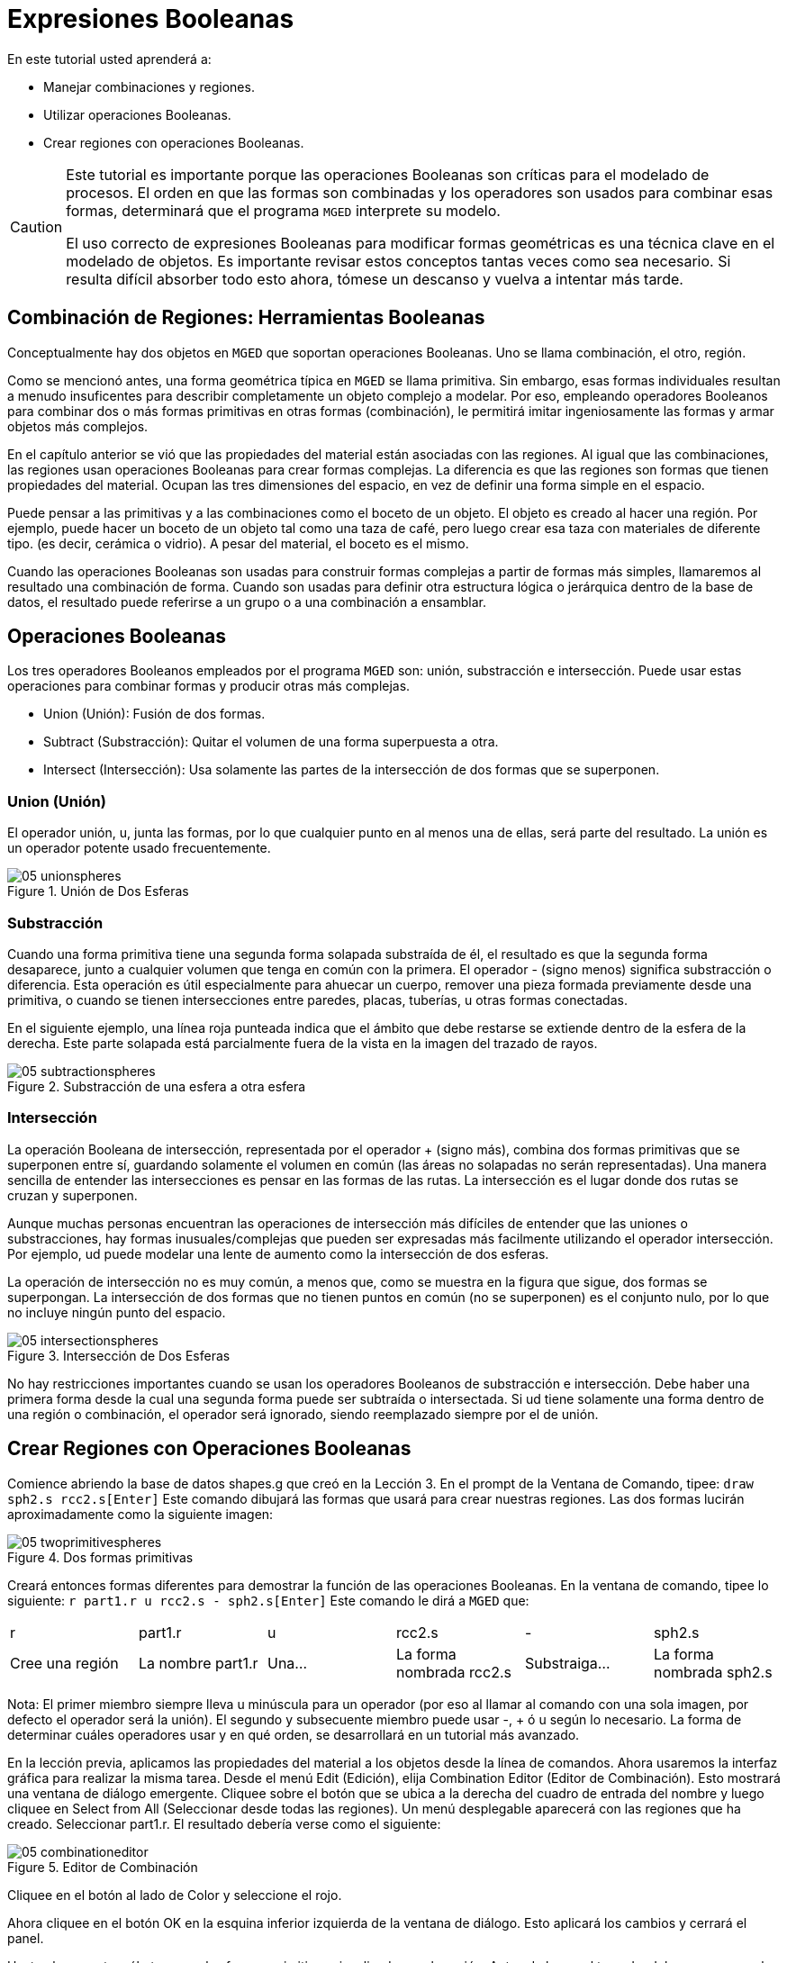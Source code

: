 = Expresiones Booleanas

En este tutorial usted aprenderá a: 

* Manejar combinaciones y regiones.
* Utilizar operaciones Booleanas.
* Crear regiones con operaciones Booleanas.


[CAUTION]
====
Este tutorial es importante porque las operaciones Booleanas son críticas para el modelado de procesos.
El orden en que las formas son combinadas y los operadores son usados para combinar esas formas, determinará que el programa [app]``MGED``	  interprete su modelo. 

El uso correcto de expresiones Booleanas para modificar formas geométricas es una técnica clave en el modelado de objetos.
Es importante revisar estos conceptos tantas veces como sea necesario.
Si resulta difícil absorber todo esto ahora, tómese un descanso y vuelva a intentar más tarde. 
====

[[_boolean_tools]]
== Combinación de Regiones: Herramientas Booleanas

Conceptualmente hay dos objetos en [app]``MGED``	que soportan operaciones Booleanas.
Uno se llama combinación, el otro, región. 

Como se mencionó antes, una forma geométrica típica en [app]``MGED`` se llama primitiva.
Sin embargo, esas formas individuales resultan a menudo insuficentes para describir completamente un objeto complejo a modelar.
Por eso, empleando operadores Booleanos para combinar dos o más formas primitivas en otras formas (combinación), le permitirá imitar ingeniosamente las formas y armar objetos más complejos. 

En el capítulo anterior se vió que las propiedades del material están asociadas con las regiones.
Al igual que las combinaciones, las regiones usan operaciones Booleanas para crear formas complejas.
La diferencia es que las regiones son formas que tienen propiedades del material.
Ocupan las tres dimensiones del espacio, en vez de definir una forma simple en el espacio. 

Puede pensar a las primitivas y a las combinaciones como el boceto de un objeto.
El objeto es creado al hacer una región.
Por ejemplo, puede hacer un boceto de un objeto tal como una taza de café, pero luego crear esa taza con materiales de diferente tipo.
(es decir, cerámica o vidrio). A pesar del material, el boceto es el mismo. 

Cuando las operaciones Booleanas son usadas para construir formas complejas a partir de formas más simples, llamaremos al resultado una combinación de forma.
Cuando son usadas para definir otra estructura lógica o jerárquica dentro de la base de datos, el resultado puede referirse a un grupo o a una combinación a ensamblar. 

[[_boolean_operations]]
== Operaciones Booleanas

Los tres operadores Booleanos empleados por el programa [app]``MGED`` son: unión, substracción e intersección.
Puede usar estas operaciones para combinar formas y producir otras más complejas. 

* Union (Unión): Fusión de dos formas.
* Subtract (Substracción): Quitar el volumen de una forma superpuesta a otra.
* Intersect (Intersección): Usa solamente las partes de la intersección de dos formas que se superponen.


=== Union (Unión)

El operador unión, u, junta las formas, por lo que cualquier punto en al menos una de ellas, será parte del resultado.
La unión es un operador potente usado frecuentemente. 

.Uni&#xF3;n de Dos Esferas
image::mged/05_unionspheres.png[]


=== Substracción

Cuando una forma primitiva tiene una segunda forma solapada substraída de él, el resultado es que la segunda forma desaparece, junto a cualquier volumen que tenga en común con la primera.
El operador - (signo menos) significa substracción o diferencia.
Esta operación es útil especialmente para ahuecar un cuerpo, remover una pieza formada previamente desde una primitiva, o cuando se tienen intersecciones entre paredes, placas, tuberías, u otras formas conectadas. 

En el siguiente ejemplo, una línea roja punteada indica que el ámbito que debe restarse se extiende dentro de la esfera de la derecha.
Este parte solapada está parcialmente fuera de la vista en la imagen del trazado de rayos. 

.Substracci&#xF3;n de una esfera a otra esfera
image::mged/05_subtractionspheres.png[]


=== Intersección

La operación Booleana de intersección, representada por el operador + (signo más), combina dos formas primitivas que se superponen entre sí, guardando solamente el volumen en común (las áreas no solapadas no serán representadas). Una manera sencilla de entender las intersecciones es pensar en las formas de las rutas.
La intersección es el lugar donde dos rutas se cruzan y superponen. 

Aunque muchas personas encuentran las operaciones de intersección más difíciles de entender que las uniones o substracciones, hay formas inusuales/complejas que pueden ser expresadas más facilmente utilizando el operador intersección.
Por ejemplo, ud puede modelar una lente de aumento como la intersección de dos esferas. 

La operación de intersección no es muy común, a menos que, como se muestra en la figura que sigue, dos formas se superpongan.
La intersección de dos formas que no tienen puntos en común (no se superponen) es el conjunto nulo, por lo que no incluye ningún punto del espacio. 

.Intersecci&#xF3;n de Dos Esferas
image::mged/05_intersectionspheres.png[]

No hay restricciones importantes cuando se usan los operadores Booleanos de substracción e intersección.
Debe haber una primera forma desde la cual una segunda forma puede ser subtraída o intersectada.
Si ud tiene solamente una forma dentro de una región o combinación, el operador será ignorado, siendo reemplazado siempre por el de unión. 

[[_making_regions_bool_ops]]
== Crear Regiones con Operaciones Booleanas

Comience abriendo la base de datos shapes.g que creó en la Lección 3.
En el prompt de la Ventana de Comando, tipee: `draw sph2.s rcc2.s[Enter]`	Este comando dibujará las formas que usará para crear nuestras regiones.
Las dos formas lucirán aproximadamente como la siguiente imagen: 

.Dos formas primitivas
image::mged/05_twoprimitivespheres.png[]

Creará entonces formas diferentes para demostrar la función de las operaciones Booleanas.
En la ventana de comando, tipee lo siguiente: `r part1.r u rcc2.s - sph2.s[Enter]`	Este comando le dirá a [app]``MGED`` que: 

[cols="1,1,1,1,1,1"]
|===

|r
|part1.r
|u
|rcc2.s
|-
|sph2.s

|Cree una región
|La nombre part1.r
|Una...
|La forma nombrada rcc2.s
|Substraiga...
|La forma nombrada sph2.s
|===

Nota: El primer miembro siempre lleva u minúscula para un operador (por eso al llamar al comando con una sola imagen, por defecto el operador será la unión). El segundo y subsecuente miembro puede usar -, + ó u según lo necesario.
La forma de determinar cuáles operadores usar y en qué orden, se desarrollará en un tutorial más avanzado. 

En la lección previa, aplicamos las propiedades del material a los objetos desde la línea de comandos.
Ahora usaremos la interfaz gráfica para realizar la misma tarea.
Desde el menú Edit (Edición), elija Combination Editor (Editor de Combinación). Esto mostrará una ventana de diálogo emergente.
Cliquee sobre el botón que se ubica a la derecha del cuadro de entrada del nombre y luego cliquee en Select from All (Seleccionar desde todas las regiones). Un menú desplegable aparecerá con las regiones que ha creado.
Seleccionar part1.r.
El resultado debería verse como el siguiente: 

.Editor de Combinaci&#xF3;n
image::mged/05_combinationeditor.png[]

Cliquee en el botón al lado de Color y seleccione el rojo. 

Ahora cliquee en el botón OK en la esquina inferior izquierda de la ventana de diálogo.
Esto aplicará los cambios y cerrará el panel. 

Hasta el momento, sólo tenemos las formas primitivas visualizadas, no la región.
Antes de hacer el trazado, debemos remover las formas primitivas de la visualización, y dibujar la región.
De otra manera, no podremos ver la región con los colores que hayamos aplicado.
Podemos hacer esto tipeando: `B part1.r`

Ahora está listo para trazar este objeto.
Desde el menú File (Archivo), active el Raytrace Control Panel (Panel de Control del Trazado de Rayo) y cliquee el botón Raytrace (Trazado de Rayos). La imagen obtenida debería ser similar a la imagen de la izquierda que se muestra a continuación.
Nótese que esto puede tomar varios minutos, dependiendo de la velocidad de cada sistema en particular. 

[cols="1,1"]
|===

|image:mged/05_raytracedpart1.png[]
|image:mged/05_raytracedpart2.png[]

|Raytrace de part1.r
|Raytrace de part2.r
|===

Debería ver que una porción esférica ha sido sacada de la parte superior del cilindro. 

A continuación haremos una región azul usando el operador intersección, en vez del de substracción.
Una vez más, comenzaremos creando una región: `r part2.r u rcc2.s + sph2.s[Enter]`

Para comparar la aproximación de la GUI (Interfaz Gráfica de Usuario) usada para hacer part1.r, usemos la línea de comandos para asignar el color a part2.r: `mater part2.r plastic 0 0 255 0[Enter]`

Finalmente, despeje la nueva región en la pantalla como sigue con el comando blast: `B part2.r[Enter]`

Al realizar el trazado de su objeto, debería verse similar a la imagen previa de la derecha. 

Nota: Recuerde limpiar la Ventana Gráfica y dibujar la nueva región o combinación antes de intentar trazar el modelo.
El trazado de rayos ignora una región o combinación que no esté dibujada en la Ventana Gráfica.
El color de la malla es un indicador.
Si no refleja los colores que ha asignado (por ej., un objeto está dibujado en rojo aún cuando le asignó otro colores), es porque no refrescó la pantalla de las formas primitivas, dibujando la nueva región o combinación desde el último cambio. 

Cuando use el operador intersección, el orden en el cual especifica las formas no importa.
Deberíamos haber tenido los mismos resultados si hubiéramos especificado la operación Booleana como: `r part2.r u sph2.s + rcc2.s`

Sin embargo, cuando se usa el operador substracción, el orden de las dos formas es muy importante.
Hagamos una región con el orden de las formas contrario al usado para part1.r: `r part3.r u sph2.s - rcc2.s`

Esta vez no nos importará fijar un color.
(Cuando ningún color es fijado para los objetos, el trazado de rayos (rt) usará el color blanco.
Sin embargo, estos objetos pueden parecer grises por la cantidad de luz en la escena.
Despeje este diseño de la pantalla y realice el Raytrace nuevamente: 

.Raytrace de part3.r
image::mged/05_raytracedpart3.png[]

Ahora realice el trazado de rayos de los tres objetos que creó.
Para dibujar las tres regiones a la vez, tipee: `B part1.r part2.r part3.r`

Hacer esto una vez más no es problemático.
Sin embargo, si éstas fueran las tres partes que construyen algún objeto complejo, nos gustaría ser capaces de dibujarlos de forma más conveniente.
Para dibujar un conjunto de objetos más fácilmente, creamos una combinación de ensamble para juntarlos a todos.
Crearemos una combinación llamada dome.c para nuestras tres regiones.
Esto se logrra con el siguiente comando: `comb dome.c u part1.r u part2.r u part3.r`

Note la similitud entre este comando y el comando r que usamos para crear regiones. 

Recuerde los conceptos al inicio de esta lección.
La diferencia entre una región y una combinación es que las combinaciones no son necesariamente compuestas de una sola clase de material.
Diversos objetos de diferentes materiales pueden producir una combinación de ensamble tal como la que acabamos de crear. 

Nota: Ya que la creación de combinaciones de ensamble es una tarea muy frecuente, hay un comando de atajo - el comando g (por grupo)- para realizar la tarea de manera más sencilla.
Al crear dome.c usando este comando quedaría algo como lo siguiente: `g dome.c part1.r part2.r part3.r`	  Note que ud no debe tipear el operador Booleano u.
El comando g une todos los argumentos de ese operador. 

Todo lo que se necesita para dibujar los tres objetos es el este sencillo comando: `B dome.c`

Ahora podremos realizar el trazado de la serie reunida y obtener la siguiente imagen: 

.Raytrace de dome.c
image::mged/05_raytraceddome.png[]


[[_operator_precedence]]
== Precedencia de operadores

Las formas que hemos creado aquí son bastante simples.
En cada caso, una única la forma primitiva es unida, y las operaciones de resta e intersección son realizadas en esa forma primitiva simple.
Usted debe saber que es posible utilizar ecuaciones booleanas mucho más complejas para crear la forma de los objetos.
Cuando quiera crear los objetos, tenga en cuenta la precedencia de las operaciones booleanas.
En la notación de Boole que estamos utilizando, la la resta y la intersección, tienen prioridar por sobre el operador de unión.
Entonces, por ejemplo: `comb demo.c u shape1 - shape2 u shape3 - shape4 + shape5`

Resultará en las siguientes expresiones Booleanas: `(shape1 - shape2) u ( (shape3 - shape4) + shape5)`

[[_learning_boolean_operations_review]]
== Repasemos...

En este tutorial, usted aprendió a : 

* Manejar combinaciones y regiones.
* Utilizar operaciones Booleanas.
* Crear regiones con operaciones Booleanas.
